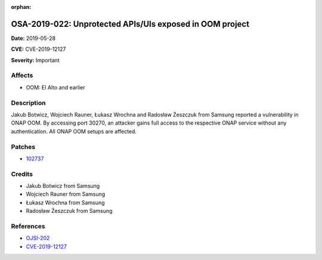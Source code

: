 .. This work is licensed under a Creative Commons Attribution 4.0 International License.
.. Copyright 2019 Samsung Electronics

:orphan:

=========================================================
OSA-2019-022: Unprotected APIs/UIs exposed in OOM project
=========================================================

**Date:** 2019-05-28

**CVE:** CVE-2019-12127

**Severity:** Important

Affects
-------

* OOM: El Alto and earlier

Description
-----------

Jakub Botwicz, Wojciech Rauner, Łukasz Wrochna and Radosław Żeszczuk from Samsung reported a vulnerability in ONAP OOM. By accessing port 30270, an attacker gains full access to the respective ONAP service without any authentication. All ONAP OOM setups are affected.

Patches
-------

* `102737 <https://gerrit.onap.org/r/c/oom/+/102737>`_

Credits
-------

* Jakub Botwicz from Samsung
* Wojciech Rauner from Samsung
* Łukasz Wrochna from Samsung
* Radosław Żeszczuk from Samsung

References
----------

* `OJSI-202 <https://jira.onap.org/browse/OJSI-202>`_
* `CVE-2019-12127 <https://cve.mitre.org/cgi-bin/cvename.cgi?name=CVE-2019-12127>`_

